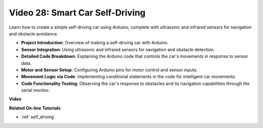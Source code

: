 Video 28: Smart Car Self-Driving 
====================================

Learn how to create a simple self-driving car using Arduino, complete with ultrasonic and infrared sensors for navigation and obstacle avoidance.

* **Project Introduction**: Overview of making a self-driving car with Arduino.
* **Sensor Integration**: Using ultrasonic and infrared sensors for navigation and obstacle detection.
* **Detailed Code Breakdown**: Explaining the Arduino code that controls the car's movements in response to sensor data.
* **Motor and Sensor Setup**: Configuring Arduino pins for motor control and sensor inputs.
* **Movement Logic via Code**: Implementing conditional statements in the code for intelligent car movements.
* **Code Functionality Testing**: Observing the car's response to obstacles and its navigation capabilities through the serial monitor.

**Video**

.. raw:: html

    <iframe width="600" height="400" src="https://www.youtube.com/embed/IyninXUcsn0?si=CfslqvX4D1yf0E6p" title="YouTube video player" frameborder="0" allow="accelerometer; autoplay; clipboard-write; encrypted-media; gyroscope; picture-in-picture; web-share" allowfullscreen></iframe>

    <br/><br/>

**Related On-line Tutorials**

* :ref:`self_driving`